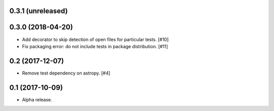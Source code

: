 0.3.1 (unreleased)
==================

0.3.0 (2018-04-20)
==================

- Add decorator to skip detection of open files for particular tests. [#10]

- Fix packaging error: do not include tests in package distribution. [#11]


0.2 (2017-12-07)
================

- Remove test dependency on astropy. [#4]


0.1 (2017-10-09)
================

- Alpha release.
